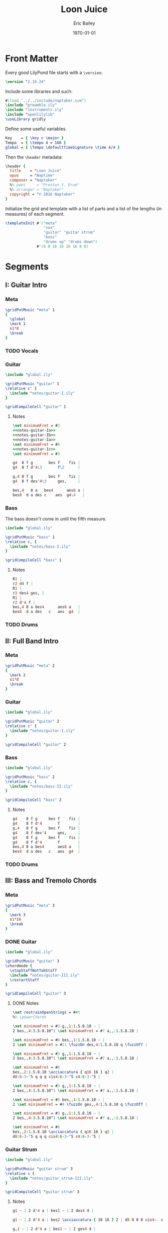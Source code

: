 #+OPTIONS: title:t toc:t date:nil author:t email:nil num:nil ^:{}
#+LATEX_CLASS: article
#+LATEX_HEADER: \usemintedstyle{lovelace}
#+TITLE: Loon Juice
#+DATE: [2016-06-11 Sat]
#+AUTHOR: Eric Bailey
#+EMAIL: naptakerband@gmail.com
#+DESCRIPTION:
#+KEYWORDS:
#+SUBTITLE:
#+DATE: \today
#+LANGUAGE: en
#+CREATOR: Emacs 25.1.1 (Org mode 8.3.4)

#+NAME: setup-minted
#+BEGIN_SRC emacs-lisp :exports results :results silent
(setq org-latex-listings 'minted)
(setq org-latex-minted-options nil)
(add-to-list 'org-latex-packages-alist '("" "minted" t))
(add-to-list 'org-latex-packages-alist '("nopostdot" "glossaries" nil))
(delete '("" "fixltx2e" nil) org-latex-default-packages-alist)
(let ((cmd (concat "pdflatex -shell-escape "
                   "-interaction nonstopmode "
                   "-synctex=1 "
                   "-output-directory %o %f")))
  (setq org-latex-pdf-process (list cmd cmd cmd)))
(setq org-latex-hyperref-template
 "\\hypersetup{
   pdfauthor   = {%a},
   pdftitle    = {%t},
   pdfkeywords = {%k},
   pdfsubject  = {%d},
   pdfcreator  = {%c},
   pdflang     = {%L},
   colorlinks  = true,
   linkcolor   = magenta,
   %% anchorcolor = magenta,
   citecolor   = green,
   urlcolor    = cyan
 }
")
#+END_SRC

#+LATEX: \clearpage


[[file:main.png]]

* Front Matter
:PROPERTIES:
:tangle:   include/global.ily
:END:
Every good LilyPond file starts with a ~\version~:
#+BEGIN_SRC LilyPond
\version "2.19.24"
#+END_SRC

Include some libraries and such:
#+BEGIN_SRC LilyPond
#(load "../../include/naptaker.scm")
\include "preamble.ily"
\include "instruments.ily"
\include "openlilylib"
\useLibrary gridly
#+END_SRC

Define some useful variables.
#+BEGIN_SRC LilyPond
Key    = { \key c \major }
Tempo  = { \tempo 4 = 168 }
global = { \Tempo \defaultTimeSignature \time 4/4 }
#+END_SRC

Then the ~\header~ metadata:
#+BEGIN_SRC LilyPond
\header {
  title    = "Loon Juice"
  opus     = "Naptime"
  composer = "Naptaker"
  %% poet     = "Preston Y. Drum"
  %% arranger = "Naptaker"
  copyright = "© 2016 Naptaker"
}
#+END_SRC

Initialize the grid and template with a list of parts
and a list of the lengths (in measures) of each segment.
#+BEGIN_SRC LilyPond
\templateInit #'("meta"
                 "vox"
                 "guitar" "guitar strum"
                 "bass"
                 "drums up" "drums down")
              #'(8 8 16 16 16 16 8 8)
#+END_SRC
* Segments
** I: Guitar Intro
*** Meta
#+BEGIN_SRC LilyPond :tangle include/global.ily
\gridPutMusic "meta" 1
{
  \global
  \mark 1
  s1*8
  \break
}
#+END_SRC
*** TODO Vocals
*** Guitar
#+BEGIN_SRC LilyPond :tangle parts/guitar-I.ily
\include "global.ily"

\gridPutMusic "guitar" 1
\relative c' {
  \include "notes/guitar-I.ily"
}

\gridCompileCell "guitar" 1
#+END_SRC
**** Notes
:PROPERTIES:
:noweb:    yes
:END:
#+BEGIN_SRC LilyPond :tangle notes/guitar-I.ily
\set minimumFret = #3
<<notes-guitar-Ia>>
<<notes-guitar-Ib>>
<<notes-guitar-Ia>>
\set minimumFret = #6
<<notes-guitar-Ic>>
\set minimumFret = #3
#+END_SRC
#+NAME: notes-guitar-Ia
#+BEGIN_SRC LilyPond
g4  8 f g       bes f    fis |
g4  8 f d'4\3       f\2      |
#+END_SRC
#+NAME: notes-guitar-Ib
#+BEGIN_SRC LilyPond
g,4 8 f g       bes f    fis |
g4  8 f des'4\3     ges,     |
#+END_SRC
#+NAME: notes-guitar-Ic
#+BEGIN_SRC LilyPond
bes,4   8 a   bes4      aes8 a |
bes8  d a des c    aes  g4\4   |
#+END_SRC
*** Bass
The bass doesn't come in until the fifth measure.
#+BEGIN_SRC LilyPond :tangle parts/bass-I.ily
\include "global.ily"

\gridPutMusic "bass" 1
\relative c, {
  \include "notes/bass-I.ily"
}

\gridCompileCell "bass" 1
#+END_SRC
**** Notes
#+BEGIN_SRC LilyPond :tangle notes/bass-I.ily
R1 |
r2 d4 f |
R1 |
r2 des4 ges, |
R1 |
r2 d'4 f |
bes,4 8 a bes4      aes8 a   |
bes8  d a des   c   aes  g4  |
#+END_SRC
*** TODO Drums
** II: Full Band Intro
*** Meta
#+BEGIN_SRC LilyPond :tangle include/global.ily
\gridPutMusic "meta" 2
{
  \mark 2
  s1*8
  \break
}
#+END_SRC
*** Guitar
#+BEGIN_SRC LilyPond :tangle parts/guitar-II.ily
\include "global.ily"

\gridPutMusic "guitar" 2
\relative c' {
  \include "notes/guitar-I.ily"
}

\gridCompileCell "guitar" 2
#+END_SRC
*** Bass
#+BEGIN_SRC LilyPond :tangle parts/bass-II.ily
\include "global.ily"

\gridPutMusic "bass" 2
\relative c, {
  \include "notes/bass-II.ily"
}

\gridCompileCell "bass" 2
#+END_SRC
**** Notes
#+BEGIN_SRC LilyPond :tangle notes/bass-II.ily
g4    8 f g     bes f    fis |
g4    8 f d'4       f        |
g,4   8 f g     bes f    fis |
g4    8 f des'4     ges,     |
g4    8 f g     bes f    fis |
g4    8 f d'4       f        |
bes,4 8 a bes4      aes8 a   |
bes8  d a des   c   aes  g4  |
#+END_SRC
*** TODO Drums
** III: Bass and Tremolo Chords
*** Meta
#+BEGIN_SRC LilyPond :tangle include/global.ily
\gridPutMusic "meta" 3
{
  \mark 3
  s1*16
  \break
}
#+END_SRC
*** DONE Guitar
CLOSED: [2016-07-10 Sun 20:29]
#+BEGIN_SRC LilyPond :tangle parts/guitar-III.ily
\include "global.ily"

\gridPutMusic "guitar" 3
\chordmode {
  \stopStaffNotTabStaff
  \include "notes/guitar-III.ily"
  \restartStaff
}

\gridCompileCell "guitar" 3
#+END_SRC
**** DONE Notes
CLOSED: [2016-07-10 Sun 20:29]
#+BEGIN_SRC LilyPond :tangle notes/guitar-III.ily
\set restrainOpenStrings = ##t
%% \powerChords

\set minimumFret = #3 g,,1:1.5.8.10 ~ |
2 bes,,4:3.5.8.10^1 \set minimumFret = #7 a,,:1.5.8.10 |

\set minimumFret = #8 bes,,1:1.5.8.10 ~ |
2 \set minimumFret = #11 \fuzzOn des,4:1.5.8.10 q \fuzzOff |

\set minimumFret = #3 g,,1:1.5.8.10 ~ |
2 bes,,4:3.5.8.10^1 \set minimumFret = #7 a,,:1.5.8.10 |

\set minimumFret = #6
bes,,2:1.5.8.10 \acciaccatura { q16 16 } q2 |
d8:6-3-^5 q q q cis4:6-3-^5 c4:6-3-^5 |

\set minimumFret = #3 g,,1:1.5.8.10 ~ |
2 bes,,4:3.5.8.10^1 \set minimumFret = #7 a,,:1.5.8.10 |

\set minimumFret = #8 bes,,1:1.5.8.10 ~ |
2 \set minimumFret = #4 \fuzzOn ges,,4:1.5.8.10 q \fuzzOff |

\set minimumFret = #3 g,,1:1.5.8.10 ~ |
2 bes,,4:3.5.8.10^1 \set minimumFret = #7 a,,:1.5.8.10 |

\set minimumFret = #6
bes,,2:1.5.8.10 \acciaccatura { q16 16 } q2 |
d8:6-3-^5 q q q cis4:6-3-^5 c4:6-3-^5 |
#+END_SRC
*** Guitar Strum
#+BEGIN_SRC LilyPond :tangle parts/guitar_strum-III.ily
\include "global.ily"

\gridPutMusic "guitar strum" 3
\relative c {
  \include "notes/guitar_strum-III.ily"
}

\gridCompileCell "guitar strum" 3
#+END_SRC
**** Notes
#+BEGIN_SRC LilyPond :tangle notes/guitar_strum-III.ily
g1 ~ | 2 d'4 a | bes1 ~ | 2 des4 4 |

g1 ~ | 2 d'4 a | bes2 \acciaccatura { 16 16 } 2 | d8 8 8 8 cis4-. c-. |

g,1 ~ | 2 d'4 a | bes1 ~ | 2 ges4 4 |

g1 ~ | 2 d'4 a | bes2 \acciaccatura { 16 16 } 2 | d8 8 8 8 cis4-. c-. |
#+END_SRC
*** Bass
#+BEGIN_SRC LilyPond :tangle parts/bass-III.ily
\include "global.ily"

\gridPutMusic "bass" 3
\relative c, {
  \repeat unfold 2 {
    \include "notes/bass-II.ily"
  }
}

\gridCompileCell "bass" 3
#+END_SRC
*** TODO Drums
** IV:
*** Meta
#+BEGIN_SRC LilyPond :tangle include/global.ily
\gridPutMusic "meta" 4
{
  \mark 4
  s1*16
  \break
}
#+END_SRC
*** Guitar
#+BEGIN_SRC LilyPond :tangle parts/guitar-IV.ily
\include "global.ily"

\gridPutMusic "guitar" 4
\relative c' {
  \include "notes/guitar-I.ily"
  \include "notes/guitar-IV.ily"
}

\gridCompileCell "guitar" 4
#+END_SRC
**** Notes
#+BEGIN_SRC LilyPond :tangle notes/guitar-IV.ily
\set minimumFret = #3
b4    8 ais b     d   a    ais |
b4    8 a   e'4       g        |
b,4   8 a   b     d   a    ais |
b4    8 a   e'4       bes      |
b4    8 ais b     d   a    ais |
b4    8 a   e'4       g        |
\set minimumFret = #6
f4    8 8   4         8    8   |
f8  8 8 8   e4        ees      |
\set minimumFret = #3
#+END_SRC
*** Bass
#+BEGIN_SRC LilyPond :tangle parts/bass-IV.ily
\include "global.ily"

\gridPutMusic "bass" 4
\relative c, {
  \repeat unfold 2 {
    \include "notes/bass-II.ily"
  }
}

\gridCompileCell "bass" 4
#+END_SRC
*** TODO Drums
** V: Bass and Tremolo Chords (again)
*** Meta
#+BEGIN_SRC LilyPond :tangle include/global.ily
\gridPutMusic "meta" 5
{
  \mark 5
  s1*16
  \break
}
#+END_SRC
*** DONE Guitar
CLOSED: [2016-08-19 Fri 22:38]
#+BEGIN_SRC LilyPond :tangle parts/guitar-V.ily
\include "global.ily"

\gridPutMusic "guitar" 5
\chordmode {
  \stopStaffNotTabStaff
  \include "notes/guitar-III.ily"
  \restartStaff
}

\gridCompileCell "guitar" 5
#+END_SRC
*** DONE Guitar Strum
CLOSED: [2016-08-19 Fri 22:40]
#+BEGIN_SRC LilyPond :tangle parts/guitar_strum-V.ily
\include "global.ily"

\gridPutMusic "guitar strum" 5
\relative c {
  \include "notes/guitar_strum-III.ily"
}

\gridCompileCell "guitar strum" 5
#+END_SRC
**** Notes
#+BEGIN_SRC LilyPond :tangle notes/guitar_strum-V.ily
g1 ~ | 2 d'4 a | bes1 ~ | 2 des4 4 |

g1 ~ | 2 d'4 a | bes2 \acciaccatura { 16 16 } 2 | d8 8 8 8 cis4-. c-. |

g,1 ~ | 2 d'4 a | bes1 ~ | 2 ges4 4 |

g1 ~ | 2 d'4 a | bes2 \acciaccatura { 16 16 } 2 | d8 8 8 8 cis4-. c-. |
#+END_SRC
*** Bass
#+BEGIN_SRC LilyPond :tangle parts/bass-V.ily
\include "global.ily"

\gridPutMusic "bass" 5
\relative c, {
  \repeat unfold 2 {
    \include "notes/bass-II.ily"
  }
}

\gridCompileCell "bass" 5
#+END_SRC
*** TODO Drums
** VI:
*** Meta
#+BEGIN_SRC LilyPond :tangle include/global.ily
\gridPutMusic "meta" 6
{
  \mark 6
  s1*16
  \bar "||"
  \break
}
#+END_SRC
*** Guitar
#+BEGIN_SRC LilyPond :tangle parts/guitar-VI.ily
\include "global.ily"

\gridPutMusic "guitar" 6
\relative c' {
  \set minimumFret = #3
  \include "notes/guitar-I.ily"
  \include "notes/guitar-IV.ily"
}

\gridCompileCell "guitar" 6
#+END_SRC
*** Bass
#+BEGIN_SRC LilyPond :tangle parts/bass-VI.ily
\include "global.ily"

\gridPutMusic "bass" 6
\relative c, {
  \repeat unfold 2 {
    \include "notes/bass-II.ily"
  }
}

\gridCompileCell "bass" 6
#+END_SRC
*** TODO Drums
** VII: Treacle
*** Meta
#+BEGIN_SRC LilyPond :tangle include/global.ily
\gridPutMusic "meta" 7
{
  \mark 7
  \tempo 4 = 69
  s1*8
  \bar "||"
  \break
}
#+END_SRC
*** DONE Guitar
CLOSED: [2016-07-10 Sun 20:29]
#+BEGIN_SRC LilyPond :tangle parts/guitar-VII.ily
\include "global.ily"

\gridPutMusic "guitar" 7
\chordmode {
  \stopStaffNotTabStaff
  \fuzzOn
  \repeat unfold 2 {
    \include "notes/guitar-VII.ily"
  }
  \fuzzOff
  \restartStaff
}

\gridCompileCell "guitar" 7
#+END_SRC
**** DONE Notes
CLOSED: [2016-07-10 Sun 20:29]
#+BEGIN_SRC LilyPond :tangle notes/guitar-VII.ily
\powerChords
\set minimumFret = #5
g,,2.:1.5.8   a,,4:1.5.8   |
\set minimumFret = #8
bes,,2.:1.5.8 c,4:1.5.8    |
\set minimumFret = #11
des,2.:1.5.8   ees,4:1.5.8 |
\set minimumFret = #15
f,1:1.5.8                  |
\set minimumFret = #3
#+END_SRC
*** DONE Guitar Strum
CLOSED: [2016-07-10 Sun 20:29]
#+BEGIN_SRC LilyPond :tangle parts/guitar_strum-VII.ily
\include "global.ily"

\gridPutMusic "guitar strum" 7
\relative c {
  \repeat unfold 2 {
    \include "notes/guitar_strum-VII.ily"
  }
}

\gridCompileCell "guitar strum" 7
#+END_SRC
**** DONE Notes
CLOSED: [2016-07-10 Sun 20:29]
#+BEGIN_SRC LilyPond :tangle notes/guitar_strum-VII.ily
g2.     a4   |
bes2.   c4   |
des2.   ees4 |
f1           |
#+END_SRC
*** DONE Bass
CLOSED: [2016-07-10 Sun 18:33]
#+BEGIN_SRC LilyPond :tangle parts/bass-VII.ily
\include "global.ily"

\gridPutMusic "bass" 7
\relative c, {
  \repeat unfold 2 {
    \include "notes/bass-VII.ily"
  }
}

\gridCompileCell "bass" 7
#+END_SRC
**** DONE Notes
CLOSED: [2016-07-10 Sun 18:33]
#+BEGIN_SRC LilyPond :tangle notes/bass-VII.ily
g2.   a4   |
bes2. c4   |
des2. ees4 |
f1         |
#+END_SRC
*** TODO Drums
** VIII: Ending
*** Meta
#+BEGIN_SRC LilyPond :tangle include/global.ily
\gridPutMusic "meta" 8
{
  \mark 8
  \Tempo
  s1*8
  \bar "|."
}
#+END_SRC
*** Guitar
#+BEGIN_SRC LilyPond :tangle parts/guitar-VIII.ily
\include "global.ily"

\gridPutMusic "guitar" 8
\relative c' {
  \include "notes/guitar-I.ily"
}

\gridCompileCell "guitar" 8
#+END_SRC
*** Bass
#+BEGIN_SRC LilyPond :tangle parts/bass-VIII.ily
\include "global.ily"

\gridPutMusic "bass" 8
\relative c, {
  \include "notes/bass-I.ily"
}

\gridCompileCell "bass" 8
#+END_SRC
*** TODO Drums
* Parts
** Guitar
   :PROPERTIES:
   :tangle:   parts/guitar.ily
   :END:
#+BEGIN_SRC LilyPond
\include "global.ily"
\include "guitar-I.ily"
\include "guitar-II.ily"
\include "guitar-III.ily"
\include "guitar-IV.ily"
\include "guitar-V.ily"
\include "guitar-VI.ily"
\include "guitar-VII.ily"
\include "guitar-VIII.ily"
#+END_SRC
** Guitar Strum
:PROPERTIES:
:tangle:   parts/guitar_strum.ily
:END:
#+BEGIN_SRC LilyPond
\include "global.ily"
\include "guitar_strum-III.ily"
\include "guitar_strum-V.ily"
\include "guitar_strum-VII.ily"
#+END_SRC
** Bass
   :PROPERTIES:
   :tangle:   parts/bass.ily
   :END:
#+BEGIN_SRC LilyPond
\include "global.ily"
\include "bass-I.ily"
\include "bass-II.ily"
\include "bass-III.ily"
\include "bass-IV.ily"
\include "bass-V.ily"
\include "bass-VI.ily"
\include "bass-VII.ily"
\include "bass-VIII.ily"
#+END_SRC
* Main
:PROPERTIES:
:tangle:   main.ly
:END:
Include the grid, templates and header metadata ([[file:include/global.ily][global.ily]]), and the parts.
#+BEGIN_SRC LilyPond
\include "global.ily"
\include "parts/guitar.ily"
\include "parts/guitar_strum.ily"
\include "parts/bass.ily"
#+END_SRC

Print out the grid while rendering and
ensure all segments are of appropriate length.
#+BEGIN_SRC LilyPond
\gridDisplay
\gridCheck
#+END_SRC

During the process of transcribing a score, it can be useful to render a
particular range of the grid. GridLy provides a function, ~gridSetRange~ to
do just that.

By default, all segments are retrieved:
#+BEGIN_SRC LilyPond :tangle no
\gridSetRange #'all
#+END_SRC

... but you can specify a dotted pair (start and end):
#+BEGIN_SRC LilyPond :tangle no
\gridSetRange #'(7 . 8)
#+END_SRC

... or a single segment index:
#+BEGIN_SRC LilyPond :tangle no
\gridSetRange 3
#+END_SRC

Configure the score to be printed, including some visual tweaks.
#+BEGIN_SRC LilyPond
\score {
  \Naptaker #guitar-open-d-tuning

  \layout {
    %% Increase the size of bar numbers by 2
    \override Score.BarNumber.font-size = #2

    %% Draw a box around bar numbers
    \override Score.BarNumber.stencil =
    #(make-stencil-boxer 0.1 0.25 ly:text-interface::print)

    \override Score.BarNumber.padding = #3
  }
}
#+END_SRC

Configure the MIDI output.
#+BEGIN_SRC LilyPond
\score {
  \unfoldRepeats \Naptaker #guitar-open-d-tuning
  \midi { }
}
#+END_SRC
